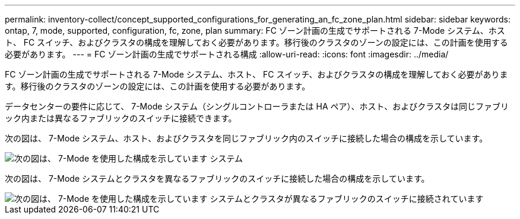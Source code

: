 ---
permalink: inventory-collect/concept_supported_configurations_for_generating_an_fc_zone_plan.html 
sidebar: sidebar 
keywords: ontap, 7, mode, supported, configuration, fc, zone, plan 
summary: FC ゾーン計画の生成でサポートされる 7-Mode システム、ホスト、 FC スイッチ、およびクラスタの構成を理解しておく必要があります。移行後のクラスタのゾーンの設定には、この計画を使用する必要があります。 
---
= FC ゾーン計画の生成でサポートされる構成
:allow-uri-read: 
:icons: font
:imagesdir: ../media/


[role="lead"]
FC ゾーン計画の生成でサポートされる 7-Mode システム、ホスト、 FC スイッチ、およびクラスタの構成を理解しておく必要があります。移行後のクラスタのゾーンの設定には、この計画を使用する必要があります。

データセンターの要件に応じて、 7-Mode システム（シングルコントローラまたは HA ペア）、ホスト、およびクラスタは同じファブリック内または異なるファブリックのスイッチに接続できます。

次の図は、 7-Mode システム、ホスト、およびクラスタを同じファブリック内のスイッチに接続した場合の構成を示しています。

image::../media/delete_me2_fc_zone_config1.gif[次の図は、 7-Mode を使用した構成を示しています システム,hosts,and cluster are connected to the switches in the same fabric]

次の図は、 7-Mode システムとクラスタを異なるファブリックのスイッチに接続した場合の構成を示しています。

image::../media/delete_me2_fc_zone_config2.gif[次の図は、 7-Mode を使用した構成を示しています システムとクラスタが異なるファブリックのスイッチに接続されています]
